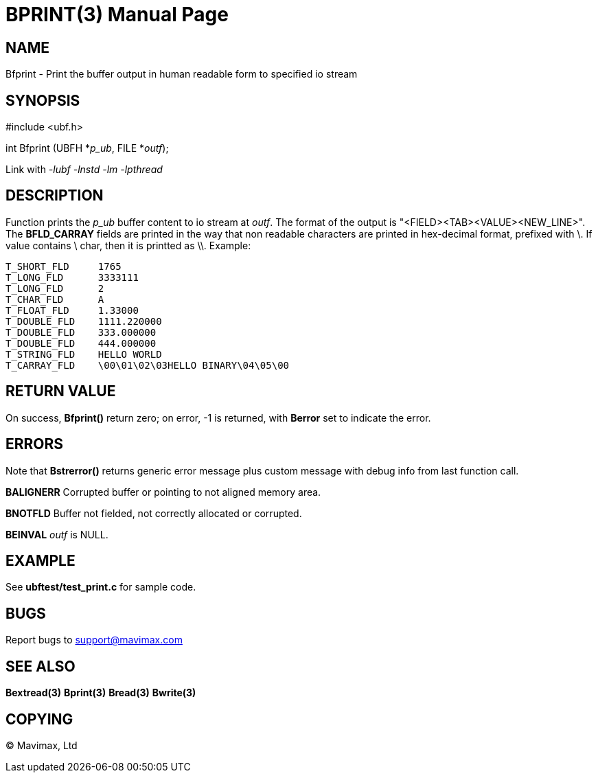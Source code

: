BPRINT(3)
=========
:doctype: manpage


NAME
----
Bfprint - Print the buffer output in human readable form to specified io stream


SYNOPSIS
--------

#include <ubf.h>

int Bfprint (UBFH *'p_ub', FILE *'outf');

Link with '-lubf -lnstd -lm -lpthread'

DESCRIPTION
-----------
Function prints the 'p_ub' buffer content to io stream at 'outf'. The format of the output is "<FIELD><TAB><VALUE><NEW_LINE>". The *BFLD_CARRAY* fields are printed in the way that non readable characters are printed in hex-decimal format, prefixed with \. If value contains \ char, then it is printted as \\. Example:

--------------------------------------------------------------------------------
T_SHORT_FLD     1765
T_LONG_FLD      3333111
T_LONG_FLD      2
T_CHAR_FLD      A
T_FLOAT_FLD     1.33000
T_DOUBLE_FLD    1111.220000
T_DOUBLE_FLD    333.000000
T_DOUBLE_FLD    444.000000
T_STRING_FLD    HELLO WORLD
T_CARRAY_FLD    \00\01\02\03HELLO BINARY\04\05\00
--------------------------------------------------------------------------------

RETURN VALUE
------------
On success, *Bfprint()* return zero; on error, -1 is returned, with *Berror* set to indicate the error.

ERRORS
------
Note that *Bstrerror()* returns generic error message plus custom message with debug info from last function call.

*BALIGNERR* Corrupted buffer or pointing to not aligned memory area.

*BNOTFLD* Buffer not fielded, not correctly allocated or corrupted.

*BEINVAL* 'outf' is NULL.

EXAMPLE
-------
See *ubftest/test_print.c* for sample code.

BUGS
----
Report bugs to support@mavimax.com

SEE ALSO
--------
*Bextread(3)* *Bprint(3)* *Bread(3)* *Bwrite(3)*

COPYING
-------
(C) Mavimax, Ltd

